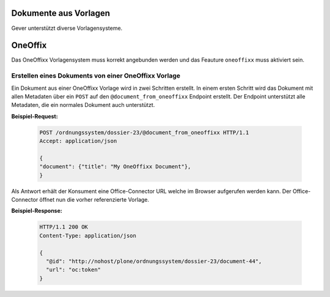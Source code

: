 Dokumente aus Vorlagen
======================

Gever unterstützt diverse Vorlagensysteme.

OneOffix
========

Das OneOffixx Vorlagensystem muss korrekt angebunden werden und das Feauture ``oneoffixx`` muss aktiviert sein.

Erstellen eines Dokuments von einer OneOffixx Vorlage
-----------------------------------------------------

Ein Dokument aus einer OneOffixx Vorlage wird in zwei Schritten erstellt. In einem ersten Schritt wird das Dokument mit allen Metadaten über ein ``POST`` auf den ``@document_from_oneoffixx`` Endpoint erstellt. Der Endpoint unterstützt alle Metadaten, die ein normales Dokument auch unterstützt.

**Beispiel-Request:**

  .. sourcecode:: http

    POST /ordnungssystem/dossier-23/@document_from_oneoffixx HTTP/1.1
    Accept: application/json

    {
    "document": {"title": "My OneOffixx Document"},
    }


Als Antwort erhält der Konsument eine Office-Connector URL welche im Browser aufgerufen werden kann. Der Office-Connector öffnet nun die vorher referenzierte Vorlage.

**Beispiel-Response:**

   .. sourcecode:: http

      HTTP/1.1 200 OK
      Content-Type: application/json

      {
        "@id": "http://nohost/plone/ordnungssystem/dossier-23/document-44",
        "url": "oc:token"
      }



